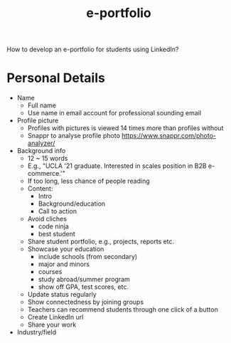 :PROPERTIES:
:ID:       563ab6b3-1a3a-45e0-a98b-a2b3d6efcb58
:END:
#+title: e-portfolio

How to develop an e-portfolio for students using LinkedIn?

* Personal Details
- Name
  + Full name
  + Use name in email account for professional sounding email
- Profile picture
  + Profiles with pictures is viewed 14 times more than profiles without
  + Snappr to analyse profile photo https://www.snappr.com/photo-analyzer/
- Background info
  + 12 ~ 15 words
  + E.g., "UCLA '21 graduate. Interested in scales position in B2B e-commerce.'"
  + If too long, less chance of people reading
  + Content:
    - Intro
    - Background/education
    - Call to action
  + Avoid cliches
    - code ninja
    - best student
  + Share student portfolio, e.g., projects, reports etc.
  + Showcase your education
    - include schools (from secondary)
    - major and minors
    - courses
    - study abroad/summer program
    - show off GPA, test scores, etc.
  + Update status regularly
  + Show connectedness by joining groups
  + Teachers can recommend students through one click of a button
  + Create LinkedIn url
  + Share your work
- Industry/field
